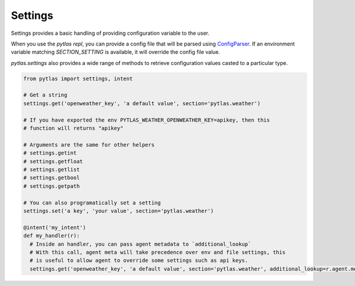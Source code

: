 Settings
========

Settings provides a basic handling of providing configuration variable to the user.

When you use the `pytlas repl`, you can provide a config file that will be parsed using `ConfigParser <https://docs.python.org/3/library/configparser.html>`_. If an environment variable matching `SECTION_SETTING` is available, it will override the config file value.

`pytlas.settings` also provides a wide range of methods to retrieve configuration values casted to a particular type.

.. code-block:: python

  from pytlas import settings, intent

  # Get a string
  settings.get('openweather_key', 'a default value', section='pytlas.weather')

  # If you have exported the env PYTLAS_WEATHER_OPENWEATHER_KEY=apikey, then this
  # function will returns "apikey"

  # Arguments are the same for other helpers
  # settings.getint
  # settings.getfloat
  # settings.getlist
  # settings.getbool
  # settings.getpath

  # You can also programatically set a setting
  settings.set('a key', 'your value', section='pytlas.weather')

  @intent('my_intent')
  def my_handler(r):
    # Inside an handler, you can pass agent metadata to `additional_lookup`
    # With this call, agent meta will take precedence over env and file settings, this
    # is useful to allow agent to override some settings such as api keys.
    settings.get('openweather_key', 'a default value', section='pytlas.weather', additional_lookup=r.agent.meta)